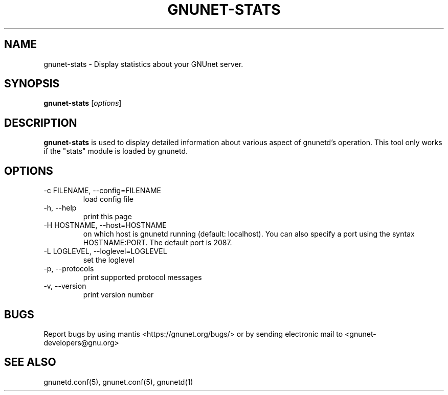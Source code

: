 .TH GNUNET-STATS 1 "May 20, 2006" "GNUnet"

.SH NAME
gnunet-stats \- Display statistics about your GNUnet server.

.SH SYNOPSIS
.B gnunet-stats
.RI [ options ]
.br

.SH DESCRIPTION
\fBgnunet\-stats\fP is used to display detailed information about various aspect of gnunetd's operation.  This tool only works if the "stats" module is loaded by gnunetd.

.SH OPTIONS

.TP
.IP "\-c FILENAME,  \-\-config=FILENAME"
load config file

.TP
.IP "\-h, \-\-help"
print this page

.TP
.IP "\-H HOSTNAME, \-\-host=HOSTNAME"
on which host is gnunetd running (default: localhost).  You can also specify a port using the syntax HOSTNAME:PORT.  The default port is 2087.

.TP
.IP "\-L LOGLEVEL, \-\-loglevel=LOGLEVEL"
set the loglevel

.TP
.IP "\-p,  \-\-protocols"
print supported protocol messages

.TP
.IP "\-v, \-\-version"
print version number


.SH BUGS
Report bugs by using mantis <https://gnunet.org/bugs/> or by sending electronic mail to <gnunet-developers@gnu.org>

.SH SEE ALSO
gnunetd.conf(5), gnunet.conf(5), gnunetd(1)

